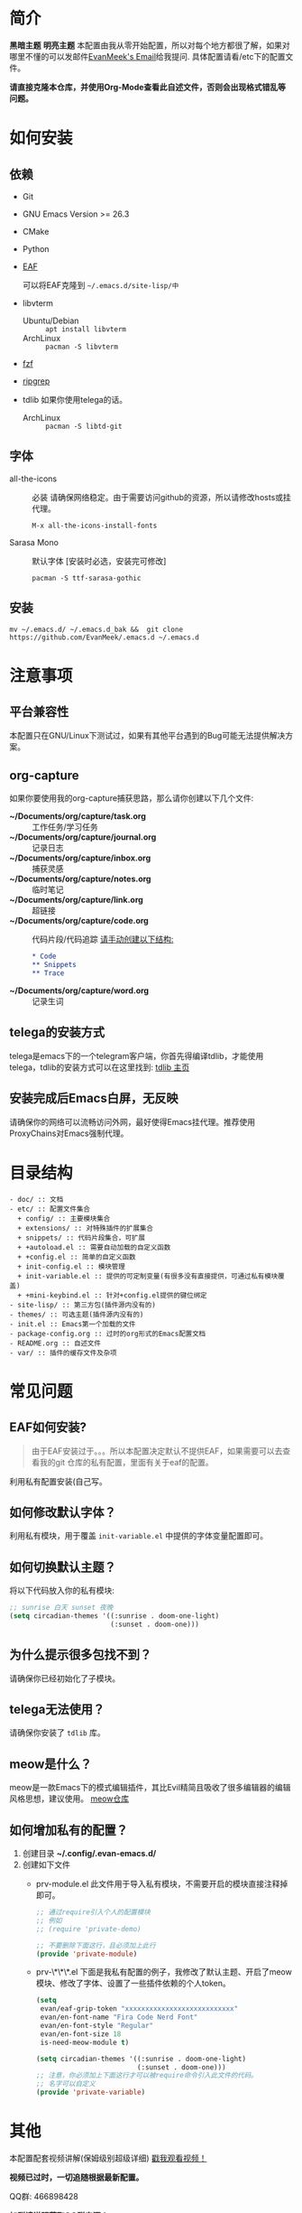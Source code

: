#+STARTUP: overview
* 简介
  **黑暗主题**
  [[file:var/banner/PreviewDark.png]]
  **明亮主题**
  [[file:var/banner/PreviewLight.png]]
  本配置由我从零开始配置，所以对每个地方都很了解，如果对哪里不懂的可以发邮件[[mailto:the_lty_mail@foxmail.com][EvanMeek's Email]]给我提问.
  具体配置请看/etc下的配置文件。

  **请直接克隆本仓库，并使用Org-Mode查看此自述文件，否则会出现格式错乱等问题。**

* 如何安装
** 依赖
    - Git
    - GNU Emacs Version >= 26.3
    - CMake
    - Python
    - [[https://github.com/mannateelazycat/emacs-application-framework][EAF]]
      
    	可以将EAF克隆到 ~~/.emacs.d/site-lisp/中~
    - libvterm
      * Ubuntu/Debian :: ~apt install libvterm~
      * ArchLinux  :: ~pacman -S libvterm~
    - [[https://github.com/junegunn/fzf][fzf]]
    - [[https://github.com/BurntSushi/ripgrep][ripgrep]]
    - tdlib 如果你使用telega的话。
      * ArchLinux :: ~pacman -S libtd-git~
** 字体
   - all-the-icons :: 必装
     请确保网络稳定。由于需要访问github的资源，所以请修改hosts或挂代理。
     #+begin_src 
     M-x all-the-icons-install-fonts
     #+end_src
   - Sarasa Mono :: 默认字体 [安装时必选，安装完可修改]
     #+begin_src shell
     pacman -S ttf-sarasa-gothic
     #+end_src
** 安装
   #+begin_src shell
   mv ~/.emacs.d/ ~/.emacs.d_bak &&  git clone https://github.com/EvanMeek/.emacs.d ~/.emacs.d
   #+end_src
   
* 注意事项
** 平台兼容性
   本配置只在GNU/Linux下测试过，如果有其他平台遇到的Bug可能无法提供解决方案。
** org-capture
   如果你要使用我的org-capture捕获思路，那么请你创建以下几个文件:
   - *~/Documents/org/capture/task.org* :: 工作任务/学习任务
   - *~/Documents/org/capture/journal.org* :: 记录日志
   - *~/Documents/org/capture/inbox.org* :: 捕获灵感
   - *~/Documents/org/capture/notes.org* :: 临时笔记
   - *~/Documents/org/capture/link.org* :: 超链接
   - *~/Documents/org/capture/code.org* :: 代码片段/代码追踪
     _请手动创建以下结构:_
     #+begin_src org
       ,* Code
       ,** Snippets
       ,** Trace
     #+end_src
   - *~/Documents/org/capture/word.org* :: 记录生词
** telega的安装方式
   telega是emacs下的一个telegram客户端，你首先得编译tdlib，才能使用telega，tdlib的安装方式可以在这里找到: [[https://github.com/tdlib/td][tdlib 主页]]
** 安装完成后Emacs白屏，无反映
   请确保你的网络可以流畅访问外网，最好使得Emacs挂代理。推荐使用ProxyChains对Emacs强制代理。  
* 目录结构
  #+begin_src 
  - doc/ :: 文档
  - etc/ :: 配置文件集合
	+ config/ :: 主要模块集合
	+ extensions/ :: 对特殊插件的扩展集合
	+ snippets/ :: 代码片段集合，可扩展
	+ +autoload.el :: 需要自动加载的自定义函数
	+ +config.el :: 简单的自定义函数
	+ init-config.el :: 模块管理
    + init-variable.el :: 提供的可定制变量(有很多没有直接提供，可通过私有模块覆盖)
    + +mini-keybind.el :: 针对+config.el提供的键位绑定
  - site-lisp/ :: 第三方包(插件源内没有的)
  - themes/ :: 可选主题(插件源内没有的)
  - init.el :: Emacs第一个加载的文件
  - package-config.org :: 过时的org形式的Emacs配置文档
  - README.org :: 自述文件
  - var/ :: 插件的缓存文件及杂项
  #+end_src
  
* 常见问题
** EAF如何安装?
   #+begin_quote
   由于EAF安装过于。。。所以本配置决定默认不提供EAF，如果需要可以去查看我的git 仓库的私有配置，里面有关于eaf的配置。
   #+end_quote
   利用私有配置安装(自己写。
** 如何修改默认字体？
   利用私有模块，用于覆盖 ~init-variable.el~ 中提供的字体变量配置即可。
** 如何切换默认主题？
   将以下代码放入你的私有模块:
   #+begin_src emacs-lisp
     ;; sunrise 白天 sunset 夜晚
     (setq circadian-themes '((:sunrise . doom-one-light)
                              (:sunset . doom-one)))
   #+end_src
** 为什么提示很多包找不到？
   请确保你已经初始化了子模块。
** telega无法使用？
   请确保你安装了 =tdlib= 库。
** meow是什么？
   meow是一款Emacs下的模式编辑插件，其比Evil精简且吸收了很多编辑器的编辑风格思想，建议使用。
   [[https://github.com/DogLooksGood/meow][meow仓库]]
** 如何增加私有的配置？
   1. 创建目录 **~/.config/.evan-emacs.d/**
   2. 创建如下文件
      - prv-module.el
        此文件用于导入私有模块，不需要开启的模块直接注释掉即可。
        #+begin_src emacs-lisp
          ;; 通过require引入个人的配置模块
          ;; 例如
          ;; (require 'private-demo)

          ;; 不要删除下面这行，且必须加上此行
          (provide 'private-module)
        #+end_src

      - prv-\*\*\*.el
        下面是我私有配置的例子，我修改了默认主题、开启了meow模块、修改了字体、设置了一些插件依赖的个人token。
        #+begin_src emacs-lisp
          (setq
           evan/eaf-grip-token "xxxxxxxxxxxxxxxxxxxxxxxxxxx"
           evan/en-font-name "Fira Code Nerd Font"
           evan/en-font-style "Regular"
           evan/en-font-size 18
           is-need-meow-module t)

          (setq circadian-themes '((:sunrise . doom-one-light)
                                   (:sunset . doom-one)))
          ;; 注意，你必须加上下面这行才可以被require命令引入此文件的代码。
          ;; 名字可以自定义
          (provide 'private-variable)
        #+end_src
* 其他
  本配置配套视频讲解(保姆级别超级详细)
  [[https://www.bilibili.com/video/BV19p4y1X7W3][戳我观看视频！]]

  *视频已过时，一切追随根据最新配置。*
  
  QQ群: 466898428
  
  *加群请说明获取QQ群来源！*

